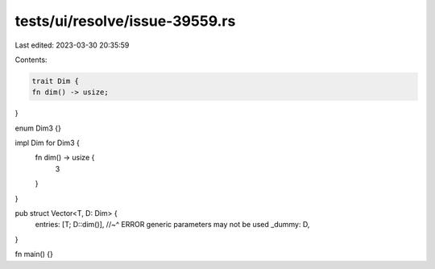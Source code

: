 tests/ui/resolve/issue-39559.rs
===============================

Last edited: 2023-03-30 20:35:59

Contents:

.. code-block:: rs

    trait Dim {
    fn dim() -> usize;
}

enum Dim3 {}

impl Dim for Dim3 {
    fn dim() -> usize {
        3
    }
}

pub struct Vector<T, D: Dim> {
    entries: [T; D::dim()],
    //~^ ERROR generic parameters may not be used
    _dummy: D,
}

fn main() {}


